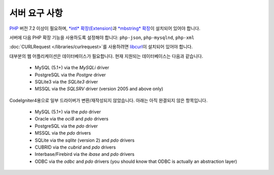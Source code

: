 ###################
서버 요구 사항
###################

`PHP <https://www.php.net/>`_ 버전 7.2 이상이 필요하며, `*intl* 확장(Extension) <https://www.php.net/manual/en/intl.requirements.php>`_\ 과 `*mbstring* 확장 <https://www.php.net/manual/en/mbstring.requirements.php>`_\ 이 설치되어 있어야 합니다.

서버에 다음 PHP 확장 기능을 사용하도록 설정해야 합니다: ``php-json``, ``php-mysqlnd``, ``php-xml``

:doc:`CURLRequest </libraries/curlrequest>`\ 를 사용하려면 `libcurl <https://www.php.net/manual/en/curl.requirements.php>`_\ 이 설치되어 있어야 합니다.

대부분의 웹 어플리케이션은 데이터베이스가 필요합니다.
현재 지원되는 데이터베이스는 다음과 같습니다.

  - MySQL (5.1+) via the *MySQLi* driver
  - PostgreSQL via the *Postgre* driver
  - SQLite3 via the *SQLite3* driver
  - MSSQL via the *SQLSRV* driver (version 2005 and above only)

CodeIgniter4용으로 일부 드라이버가 변환/재작성되지 않았습니다.
아래는 아직 완결되지 않은 항목입니다.

  - MySQL (5.1+) via the *pdo* driver
  - Oracle via the *oci8* and *pdo* drivers
  - PostgreSQL via the *pdo* driver
  - MSSQL via the *pdo* drivers
  - SQLite via the *sqlite* (version 2) and *pdo* drivers
  - CUBRID via the *cubrid* and *pdo* drivers
  - Interbase/Firebird via the *ibase* and *pdo* drivers
  - ODBC via the *odbc* and *pdo* drivers (you should know that ODBC is actually an abstraction layer)

